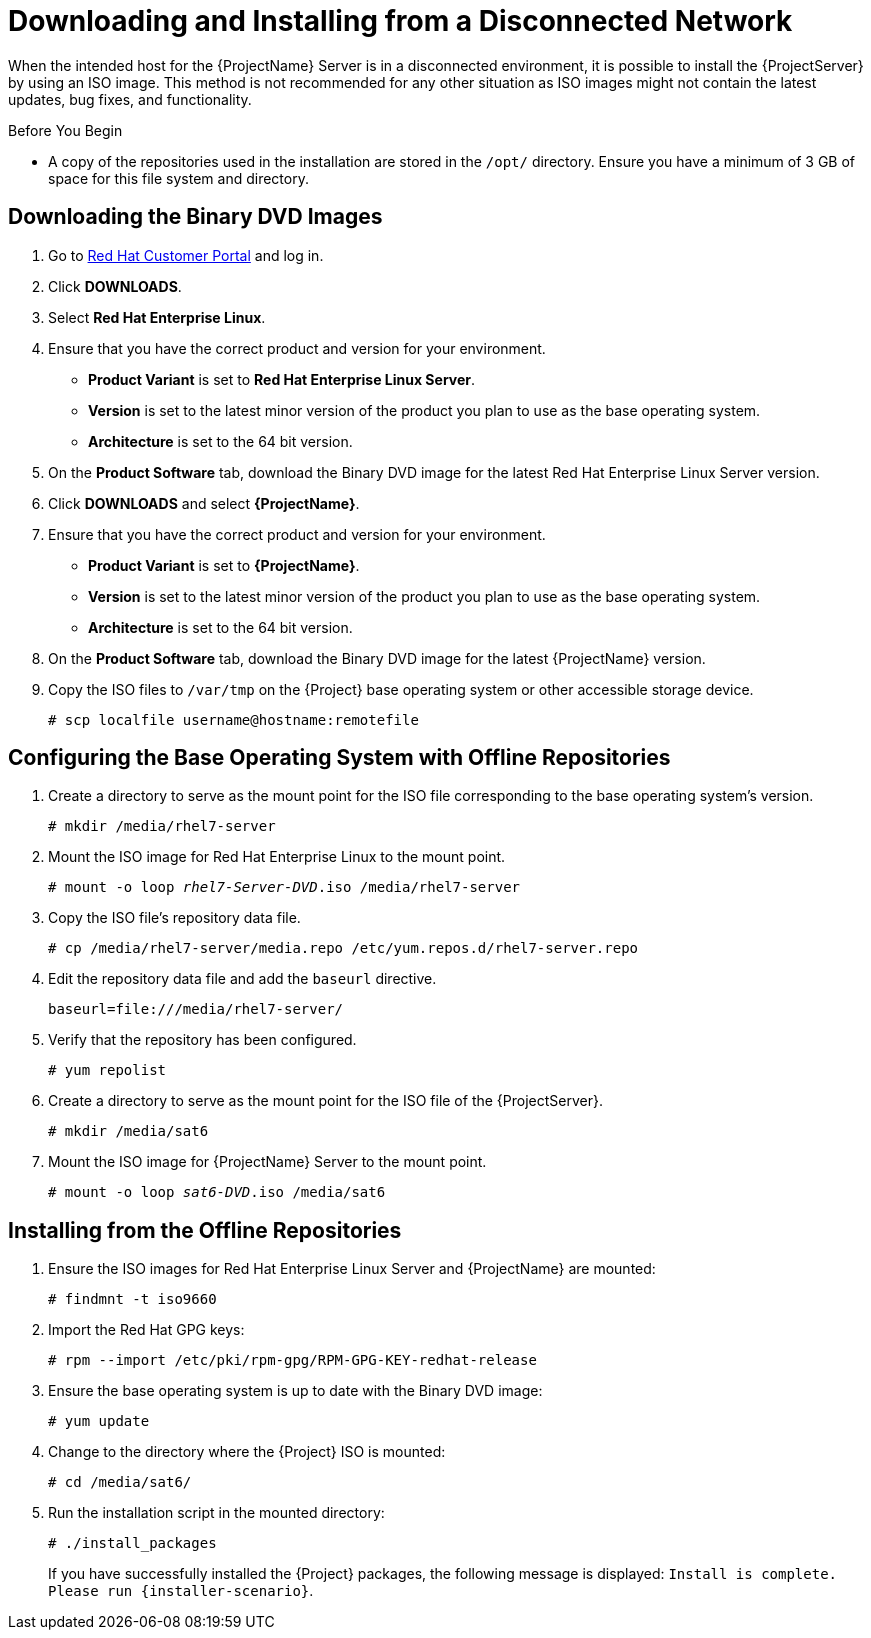 [[downloading_installing_satellite_disconnected]]

= Downloading and Installing from a Disconnected Network

When the intended host for the {ProjectName} Server is in a disconnected environment, it is possible to install the {ProjectServer} by using an ISO image. This method is not recommended for any other situation as ISO images might not contain the latest updates, bug fixes, and functionality.

.Before You Begin

* A copy of the repositories used in the installation are stored in the `/opt/` directory. Ensure you have a minimum of 3 GB of space for this file system and directory.

== Downloading the Binary DVD Images

. Go to https://access.redhat.com/[Red Hat Customer Portal] and log in.

. Click *DOWNLOADS*.

. Select *Red Hat Enterprise Linux*.

. Ensure that you have the correct product and version for your environment.
+
* *Product Variant* is set to *Red Hat Enterprise Linux Server*.
* *Version*  is set to the latest minor version of the product you plan to use as the base operating system.
* *Architecture* is set to the 64 bit version.

. On the *Product Software* tab, download the Binary DVD image for the latest Red Hat Enterprise Linux Server version.

. Click *DOWNLOADS* and select *{ProjectName}*.

. Ensure that you have the correct product and version for your environment.
+
* *Product Variant* is set to *{ProjectName}*.
* *Version*  is set to the latest minor version of the product you plan to use as the base operating system.
* *Architecture* is set to the 64 bit version.

. On the *Product Software* tab, download the Binary DVD image for the latest {ProjectName} version.

. Copy the ISO files to `/var/tmp` on the {Project} base operating system or other accessible storage device.
+
[options="nowrap"]
----
# scp localfile username@hostname:remotefile
----

== Configuring the Base Operating System with Offline Repositories

. Create a directory to serve as the mount point for the ISO file corresponding to the base operating system's version.
+
[options="nowrap"]
----
# mkdir /media/rhel7-server
----


. Mount the ISO image for Red Hat Enterprise Linux to the mount point.
+
[options="nowrap" subs="+quotes"]
----
# mount -o loop _rhel7-Server-DVD_.iso /media/rhel7-server
----
+
. Copy the ISO file's repository data file.
+
[options="nowrap"]
----
# cp /media/rhel7-server/media.repo /etc/yum.repos.d/rhel7-server.repo
----

. Edit the repository data file and add the `baseurl` directive.
+
[options="nowrap"]
----
baseurl=file:///media/rhel7-server/
----
+
. Verify that the repository has been configured.
+
[options="nowrap"]
----
# yum repolist
----

. Create a directory to serve as the mount point for the ISO file of the {ProjectServer}.
+
[options="nowrap"]
----
# mkdir /media/sat6
----

. Mount the ISO image for {ProjectName} Server to the mount point.
+
[options="nowrap" subs="+quotes"]
----
# mount -o loop _sat6-DVD_.iso /media/sat6
----

[[installing_from_the_offline_repositories]]
== Installing from the Offline Repositories

. Ensure the ISO images for Red Hat Enterprise Linux Server and {ProjectName} are mounted:
+
[options="nowrap"]
----
# findmnt -t iso9660
----
+
. Import the Red Hat GPG keys:
+
[options="nowrap"]
----
# rpm --import /etc/pki/rpm-gpg/RPM-GPG-KEY-redhat-release
----

. Ensure the base operating system is up to date with the Binary DVD image:
+
[options="nowrap"]
----
# yum update
----

. Change to the directory where the {Project} ISO is mounted:
+
[options="nowrap"]
----
# cd /media/sat6/
----

. Run the installation script in the mounted directory:
+
[options="nowrap"]
----
# ./install_packages
----
+
If you have successfully installed the {Project} packages, the following message is displayed: `Install is complete. Please run {installer-scenario}`.
